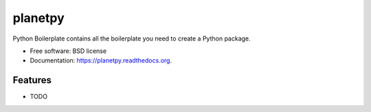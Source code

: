 ===============================
planetpy
===============================

.. image:: https://img.shields.io/travis/michaelaye/planetpy.svg
        :target: https://travis-ci.org/michaelaye/planetpy

.. image:: https://img.shields.io/pypi/v/planetpy.svg
        :target: https://pypi.python.org/pypi/planetpy


Python Boilerplate contains all the boilerplate you need to create a Python package.

* Free software: BSD license
* Documentation: https://planetpy.readthedocs.org.

Features
--------

* TODO
